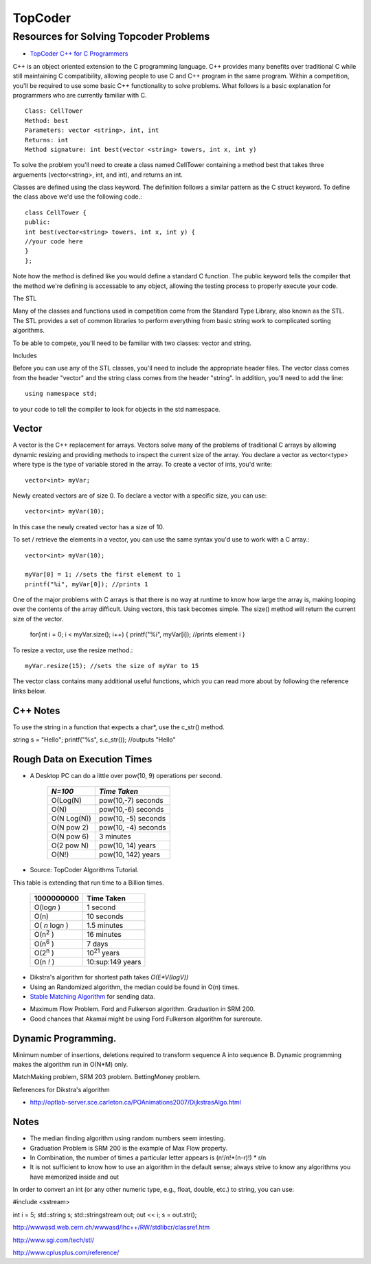 ﻿========
TopCoder
========

Resources for Solving Topcoder Problems 
=======================================

* `TopCoder C++ for C Programmers`_

C++ is an object oriented extension to the C programming language. C++ provides
many benefits over traditional C while still maintaining C compatibility,
allowing people to use C and C++ program in the same program. Within a
competition, you'll be required to use some basic C++ functionality to solve
problems. What follows is a basic explanation for programmers who are currently
familiar with C. ::

    Class: CellTower
    Method: best
    Parameters: vector <string>, int, int
    Returns: int
    Method signature: int best(vector <string> towers, int x, int y)


To solve the problem you'll need to create a class named CellTower containing a
method best that takes three arguements (vector<string>, int, and int), and
returns an int. 

Classes are defined using the class keyword. The definition follows a similar
pattern as the C struct keyword. To define the class above we'd use the
following code.::

    class CellTower {
    public:
    int best(vector<string> towers, int x, int y) {
    //your code here
    }
    };

Note how the method is defined like you would define a standard C function. The
public keyword tells the compiler that the method we're defining is accessable
to any object, allowing the testing process to properly execute your code. 

The STL

Many of the classes and functions used in competition come from the Standard
Type Library, also known as the STL. The STL provides a set of common libraries
to perform everything from basic string work to complicated sorting algorithms. 

To be able to compete, you'll need to be familiar with two classes: vector and string. 

Includes

Before you can use any of the STL classes, you'll need to include the
appropriate header files. The vector class comes from the header "vector" and
the string class comes from the header "string". In addition, you'll need to
add the line::

    using namespace std;

to your code to tell the compiler to look for objects in the std namespace. 

Vector
------

A vector is the C++ replacement for arrays. Vectors solve many of the problems
of traditional C arrays by allowing dynamic resizing and providing methods to
inspect the current size of the array. You declare a vector as vector<type>
where type is the type of variable stored in the array. To create a vector of
ints, you'd write::

    vector<int> myVar;

Newly created vectors are of size 0. To declare a vector with a specific size,
you can use::

    vector<int> myVar(10);

In this case the newly created vector has a size of 10. 

To set / retrieve the elements in a vector, you can use the same syntax you'd
use to work with a C array.::

    vector<int> myVar(10);

    myVar[0] = 1; //sets the first element to 1
    printf("%i", myVar[0]); //prints 1

One of the major problems with C arrays is that there is no way at runtime to
know how large the array is, making looping over the contents of the array
difficult. Using vectors, this task becomes simple. The size() method will
return the current size of the vector.

    for(int i = 0; i < myVar.size(); i++) {
    printf("%i", myVar[i]); //prints element i
    }

To resize a vector, use the resize method.::

    myVar.resize(15); //sets the size of myVar to 15

The vector class contains many additional useful functions, which you can read
more about by following the reference links below. 


.. _TopCoder C++ for C Programmers: http://www.topcoder.com/pl/?&module=Static&d1=gicj05&d2=cpp 

C++ Notes
---------

To use the string in a function that expects a char*, use the c_str() method.

string s = "Hello";
printf("%s", s.c_str()); //outputs "Hello"

Rough Data on Execution Times
-----------------------------

* A Desktop PC can do a little over pow(10, 9) operations per second.

      +-------------+-----------------------+
      | *N=100*     |  *Time Taken*         |
      +=============+=======================+
      | O(Log(N)    |  pow(10,-7) seconds   |
      +-------------+-----------------------+
      | O(N)        |  pow(10,-6) seconds   |
      +-------------+-----------------------+
      | O(N Log(N)) |  pow(10, -5) seconds  |
      +-------------+-----------------------+
      | O(N pow 2)  |  pow(10, -4) seconds  |
      +-------------+-----------------------+
      | O(N pow 6)  |  3 minutes            |
      +-------------+-----------------------+
      | O(2 pow N)  |  pow(10, 14) years    |
      +-------------+-----------------------+
      | O(N!)       |  pow(10, 142) years   |
      +-------------+-----------------------+

* Source: TopCoder Algorithms Tutorial.


This table is extending that run time to a Billion times.

    +--------------------+----------------------+
    |  1000000000        | Time Taken           |
    +====================+======================+
    |  O(log\ *n* )      | 1 second             |
    +--------------------+----------------------+
    |  O(n)              | 10 seconds           |
    +--------------------+----------------------+
    |  O( *n* log\ *n* ) |  1.5 minutes         |
    +--------------------+----------------------+
    |  O(n\ :sup:`2` )   |  16 minutes          |
    +--------------------+----------------------+
    |  O(n\ :sup:`6` )   |  7 days              |
    +--------------------+----------------------+
    |  O(2\ :sup:`n` )   |  10\ :sup:`21` years |     
    +--------------------+----------------------+
    |  O(n *!* )         |  10:sup:149 years    |
    +--------------------+----------------------+


* Dikstra's algorithm for shortest path takes *O(E\*V(logV))*

* Using an Randomized algorithm, the median could be found in O(n) times.

* `Stable Matching Algorithm`_ for sending data.

.. _Stable Matching Algorithm: http://en.wikipedia.org/wiki/Stable_marriage_problem

* Maximum Flow Problem. Ford and Fulkerson algorithm. Graduation in SRM 200.
* Good chances that Akamai might be using Ford Fulkerson algorithm for sureroute.

Dynamic Programming.
--------------------

Minimum number of insertions, deletions required to transform sequence A into sequence B.
Dynamic programming makes the algorithm run in O(N*M) only.

MatchMaking problem, SRM 203 problem.
BettingMoney problem.

References for Dikstra's algorithm

* http://optlab-server.sce.carleton.ca/POAnimations2007/DijkstrasAlgo.html

Notes
-----

* The median finding algorithm using random numbers seem intesting.
* Graduation Problem is SRM 200 is the example of Max Flow property.
* In Combination, the number of times a particular letter appears is (n!/n!*(n-r)!) * r/n
* It is not sufficient to know how to use an algorithm in the default sense;
  always strive to know any algorithms you have memorized inside and out

In order to convert an int (or any other numeric type, e.g., float, double,
etc.) to string, you can use:

#include <sstream>

int i = 5;
std::string s;
std::stringstream out;
out << i;
s = out.str();

http://wwwasd.web.cern.ch/wwwasd/lhc++/RW/stdlibcr/classref.htm

http://www.sgi.com/tech/stl/

http://www.cplusplus.com/reference/
